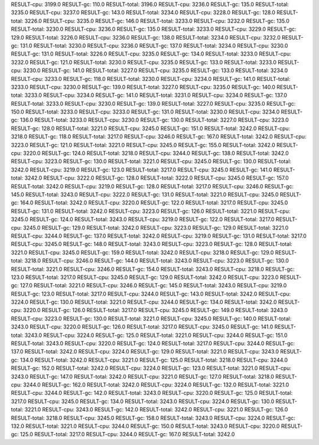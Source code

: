 RESULT-cpu: 3199.0
RESULT-gc: 110.0
RESULT-total: 3196.0
RESULT-cpu: 3236.0
RESULT-gc: 135.0
RESULT-total: 3235.0
RESULT-cpu: 3237.0
RESULT-gc: 143.0
RESULT-total: 3234.0
RESULT-cpu: 3228.0
RESULT-gc: 128.0
RESULT-total: 3226.0
RESULT-cpu: 3235.0
RESULT-gc: 146.0
RESULT-total: 3233.0
RESULT-cpu: 3232.0
RESULT-gc: 135.0
RESULT-total: 3230.0
RESULT-cpu: 3236.0
RESULT-gc: 135.0
RESULT-total: 3233.0
RESULT-cpu: 3229.0
RESULT-gc: 129.0
RESULT-total: 3226.0
RESULT-cpu: 3236.0
RESULT-gc: 138.0
RESULT-total: 3234.0
RESULT-cpu: 3232.0
RESULT-gc: 131.0
RESULT-total: 3230.0
RESULT-cpu: 3236.0
RESULT-gc: 137.0
RESULT-total: 3234.0
RESULT-cpu: 3230.0
RESULT-gc: 131.0
RESULT-total: 3226.0
RESULT-cpu: 3235.0
RESULT-gc: 134.0
RESULT-total: 3233.0
RESULT-cpu: 3232.0
RESULT-gc: 121.0
RESULT-total: 3230.0
RESULT-cpu: 3235.0
RESULT-gc: 133.0
RESULT-total: 3233.0
RESULT-cpu: 3230.0
RESULT-gc: 141.0
RESULT-total: 3227.0
RESULT-cpu: 3235.0
RESULT-gc: 133.0
RESULT-total: 3234.0
RESULT-cpu: 3233.0
RESULT-gc: 118.0
RESULT-total: 3230.0
RESULT-cpu: 3234.0
RESULT-gc: 141.0
RESULT-total: 3233.0
RESULT-cpu: 3230.0
RESULT-gc: 139.0
RESULT-total: 3227.0
RESULT-cpu: 3235.0
RESULT-gc: 140.0
RESULT-total: 3233.0
RESULT-cpu: 3234.0
RESULT-gc: 141.0
RESULT-total: 3231.0
RESULT-cpu: 3234.0
RESULT-gc: 137.0
RESULT-total: 3233.0
RESULT-cpu: 3230.0
RESULT-gc: 139.0
RESULT-total: 3227.0
RESULT-cpu: 3235.0
RESULT-gc: 150.0
RESULT-total: 3233.0
RESULT-cpu: 3233.0
RESULT-gc: 131.0
RESULT-total: 3230.0
RESULT-cpu: 3234.0
RESULT-gc: 136.0
RESULT-total: 3233.0
RESULT-cpu: 3230.0
RESULT-gc: 130.0
RESULT-total: 3227.0
RESULT-cpu: 3223.0
RESULT-gc: 128.0
RESULT-total: 3221.0
RESULT-cpu: 3245.0
RESULT-gc: 151.0
RESULT-total: 3242.0
RESULT-cpu: 3218.0
RESULT-gc: 118.0
RESULT-total: 3217.0
RESULT-cpu: 3246.0
RESULT-gc: 167.0
RESULT-total: 3242.0
RESULT-cpu: 3223.0
RESULT-gc: 121.0
RESULT-total: 3221.0
RESULT-cpu: 3245.0
RESULT-gc: 155.0
RESULT-total: 3242.0
RESULT-cpu: 3220.0
RESULT-gc: 124.0
RESULT-total: 3218.0
RESULT-cpu: 3244.0
RESULT-gc: 138.0
RESULT-total: 3242.0
RESULT-cpu: 3223.0
RESULT-gc: 130.0
RESULT-total: 3221.0
RESULT-cpu: 3245.0
RESULT-gc: 130.0
RESULT-total: 3242.0
RESULT-cpu: 3219.0
RESULT-gc: 123.0
RESULT-total: 3217.0
RESULT-cpu: 3245.0
RESULT-gc: 141.0
RESULT-total: 3242.0
RESULT-cpu: 3222.0
RESULT-gc: 128.0
RESULT-total: 3222.0
RESULT-cpu: 3245.0
RESULT-gc: 157.0
RESULT-total: 3242.0
RESULT-cpu: 3219.0
RESULT-gc: 128.0
RESULT-total: 3217.0
RESULT-cpu: 3246.0
RESULT-gc: 145.0
RESULT-total: 3243.0
RESULT-cpu: 3222.0
RESULT-gc: 131.0
RESULT-total: 3221.0
RESULT-cpu: 3245.0
RESULT-gc: 164.0
RESULT-total: 3242.0
RESULT-cpu: 3220.0
RESULT-gc: 122.0
RESULT-total: 3217.0
RESULT-cpu: 3245.0
RESULT-gc: 131.0
RESULT-total: 3242.0
RESULT-cpu: 3223.0
RESULT-gc: 126.0
RESULT-total: 3221.0
RESULT-cpu: 3245.0
RESULT-gc: 124.0
RESULT-total: 3243.0
RESULT-cpu: 3219.0
RESULT-gc: 122.0
RESULT-total: 3217.0
RESULT-cpu: 3245.0
RESULT-gc: 129.0
RESULT-total: 3242.0
RESULT-cpu: 3223.0
RESULT-gc: 129.0
RESULT-total: 3221.0
RESULT-cpu: 3244.0
RESULT-gc: 137.0
RESULT-total: 3242.0
RESULT-cpu: 3219.0
RESULT-gc: 131.0
RESULT-total: 3217.0
RESULT-cpu: 3245.0
RESULT-gc: 148.0
RESULT-total: 3243.0
RESULT-cpu: 3223.0
RESULT-gc: 128.0
RESULT-total: 3221.0
RESULT-cpu: 3245.0
RESULT-gc: 159.0
RESULT-total: 3242.0
RESULT-cpu: 3218.0
RESULT-gc: 129.0
RESULT-total: 3218.0
RESULT-cpu: 3246.0
RESULT-gc: 144.0
RESULT-total: 3243.0
RESULT-cpu: 3223.0
RESULT-gc: 130.0
RESULT-total: 3221.0
RESULT-cpu: 3246.0
RESULT-gc: 154.0
RESULT-total: 3243.0
RESULT-cpu: 3218.0
RESULT-gc: 123.0
RESULT-total: 3217.0
RESULT-cpu: 3245.0
RESULT-gc: 129.0
RESULT-total: 3242.0
RESULT-cpu: 3223.0
RESULT-gc: 127.0
RESULT-total: 3221.0
RESULT-cpu: 3246.0
RESULT-gc: 145.0
RESULT-total: 3243.0
RESULT-cpu: 3219.0
RESULT-gc: 123.0
RESULT-total: 3217.0
RESULT-cpu: 3244.0
RESULT-gc: 143.0
RESULT-total: 3242.0
RESULT-cpu: 3224.0
RESULT-gc: 130.0
RESULT-total: 3221.0
RESULT-cpu: 3244.0
RESULT-gc: 134.0
RESULT-total: 3242.0
RESULT-cpu: 3220.0
RESULT-gc: 126.0
RESULT-total: 3217.0
RESULT-cpu: 3245.0
RESULT-gc: 149.0
RESULT-total: 3243.0
RESULT-cpu: 3223.0
RESULT-gc: 130.0
RESULT-total: 3221.0
RESULT-cpu: 3245.0
RESULT-gc: 140.0
RESULT-total: 3243.0
RESULT-cpu: 3220.0
RESULT-gc: 126.0
RESULT-total: 3217.0
RESULT-cpu: 3245.0
RESULT-gc: 141.0
RESULT-total: 3243.0
RESULT-cpu: 3224.0
RESULT-gc: 125.0
RESULT-total: 3221.0
RESULT-cpu: 3244.0
RESULT-gc: 151.0
RESULT-total: 3243.0
RESULT-cpu: 3220.0
RESULT-gc: 124.0
RESULT-total: 3217.0
RESULT-cpu: 3244.0
RESULT-gc: 137.0
RESULT-total: 3242.0
RESULT-cpu: 3224.0
RESULT-gc: 129.0
RESULT-total: 3221.0
RESULT-cpu: 3243.0
RESULT-gc: 134.0
RESULT-total: 3242.0
RESULT-cpu: 3221.0
RESULT-gc: 125.0
RESULT-total: 3218.0
RESULT-cpu: 3244.0
RESULT-gc: 152.0
RESULT-total: 3242.0
RESULT-cpu: 3224.0
RESULT-gc: 123.0
RESULT-total: 3221.0
RESULT-cpu: 3243.0
RESULT-gc: 147.0
RESULT-total: 3242.0
RESULT-cpu: 3221.0
RESULT-gc: 127.0
RESULT-total: 3218.0
RESULT-cpu: 3244.0
RESULT-gc: 162.0
RESULT-total: 3242.0
RESULT-cpu: 3224.0
RESULT-gc: 132.0
RESULT-total: 3221.0
RESULT-cpu: 3244.0
RESULT-gc: 142.0
RESULT-total: 3243.0
RESULT-cpu: 3220.0
RESULT-gc: 125.0
RESULT-total: 3217.0
RESULT-cpu: 3245.0
RESULT-gc: 134.0
RESULT-total: 3243.0
RESULT-cpu: 3224.0
RESULT-gc: 130.0
RESULT-total: 3221.0
RESULT-cpu: 3243.0
RESULT-gc: 142.0
RESULT-total: 3242.0
RESULT-cpu: 3221.0
RESULT-gc: 126.0
RESULT-total: 3218.0
RESULT-cpu: 3245.0
RESULT-gc: 158.0
RESULT-total: 3243.0
RESULT-cpu: 3224.0
RESULT-gc: 132.0
RESULT-total: 3221.0
RESULT-cpu: 3244.0
RESULT-gc: 150.0
RESULT-total: 3243.0
RESULT-cpu: 3220.0
RESULT-gc: 125.0
RESULT-total: 3217.0
RESULT-cpu: 3244.0
RESULT-gc: 167.0
RESULT-total: 3242.0
